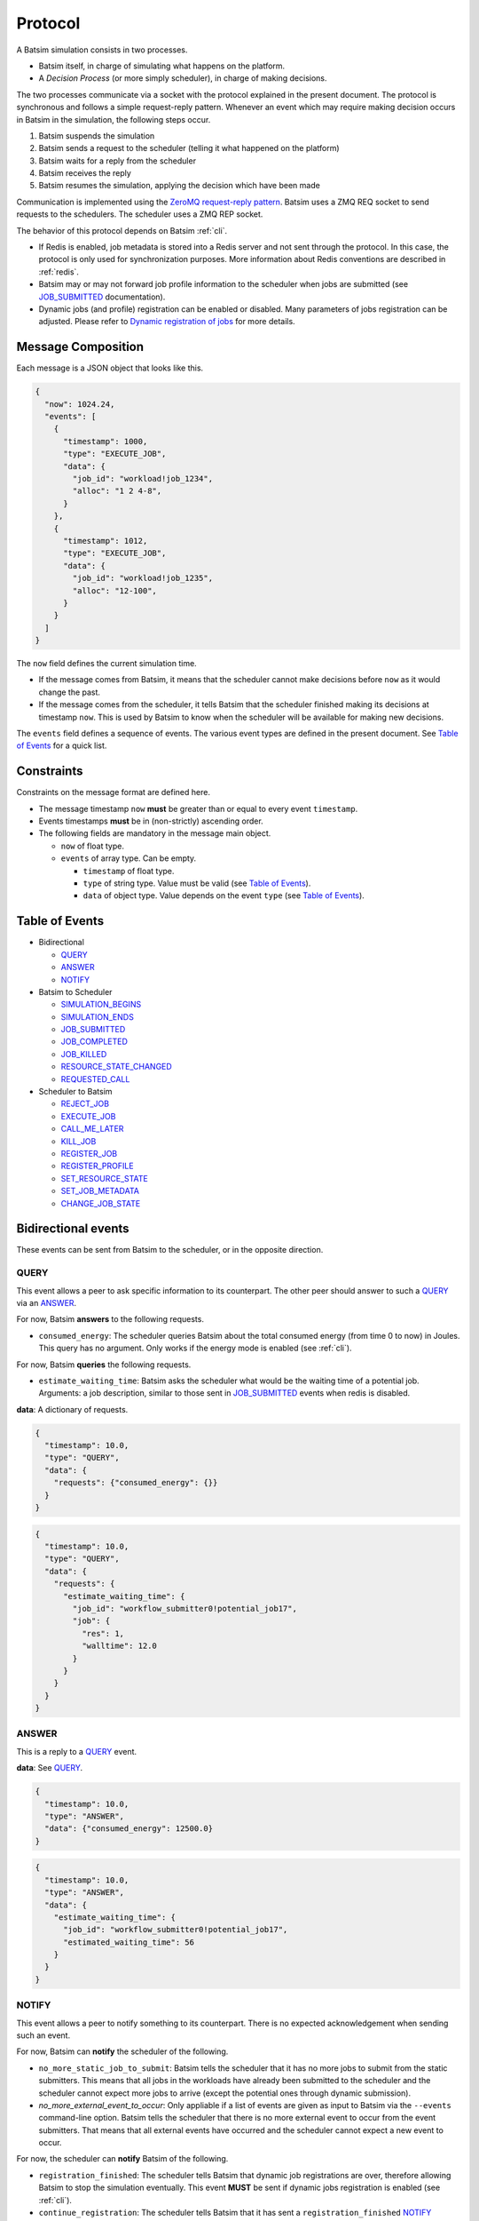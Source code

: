 .. _protocol:

Protocol
========

A Batsim simulation consists in two processes.

- Batsim itself, in charge of simulating what happens on the platform.
- A *Decision Process* (or more simply scheduler), in charge of making decisions.

The two processes communicate via a socket with the protocol explained in the present document.
The protocol is synchronous and follows a simple request-reply pattern.
Whenever an event which may require making decision occurs in Batsim in the simulation, the following steps occur.

1. Batsim suspends the simulation
2. Batsim sends a request to the scheduler (telling it what happened on the platform)
3. Batsim waits for a reply from the scheduler
4. Batsim receives the reply
5. Batsim resumes the simulation, applying the decision which have been made

.. image:: img/proto/request_reply.png
   :width: 100 %
   :alt: Protocol overview

Communication is implemented using the `ZeroMQ request-reply pattern`_.
Batsim uses a ZMQ REQ socket to send requests to the schedulers.
The scheduler uses a ZMQ REP socket.

The behavior of this protocol depends on Batsim :ref:`cli`.

- If Redis is enabled, job metadata is stored into a Redis server and not sent through the protocol.
  In this case, the protocol is only used for synchronization purposes.
  More information about Redis conventions are described in :ref:`redis`.
- Batsim may or may not forward job profile information to the scheduler when jobs are submitted (see JOB_SUBMITTED_ documentation).
- Dynamic jobs (and profile) registration can be enabled or disabled.
  Many parameters of jobs registration can be adjusted.
  Please refer to `Dynamic registration of jobs`_ for more details.

Message Composition
-------------------

Each message is a JSON object that looks like this.

.. code:: json

   {
     "now": 1024.24,
     "events": [
       {
         "timestamp": 1000,
         "type": "EXECUTE_JOB",
         "data": {
           "job_id": "workload!job_1234",
           "alloc": "1 2 4-8",
         }
       },
       {
         "timestamp": 1012,
         "type": "EXECUTE_JOB",
         "data": {
           "job_id": "workload!job_1235",
           "alloc": "12-100",
         }
       }
     ]
   }

The ``now`` field defines the current simulation time.

- If the message comes from Batsim, it means that the scheduler cannot make decisions before ``now`` as it would change the past.
- If the message comes from the scheduler, it tells Batsim that the scheduler finished making its decisions at timestamp ``now``.
  This is used by Batsim to know when the scheduler will be available for making new decisions.

The ``events`` field defines a sequence of events.
The various event types are defined in the present document.
See `Table of Events`_ for a quick list.

Constraints
-----------

Constraints on the message format are defined here.

-  The message timestamp ``now`` **must** be greater than or equal to every
   event ``timestamp``.
-  Events timestamps **must** be in (non-strictly) ascending order.
-  The following fields are mandatory in the message main object.

   -  ``now`` of float type.
   -  ``events`` of array type. Can be empty.

      -  ``timestamp`` of float type.
      -  ``type`` of string type. Value must be valid (see `Table of Events`_).
      -  ``data`` of object type. Value depends on the event ``type`` (see `Table of Events`_).

Table of Events
---------------

-  Bidirectional

   - QUERY_
   - ANSWER_
   - NOTIFY_

-  Batsim to Scheduler

   - SIMULATION_BEGINS_
   - SIMULATION_ENDS_
   - JOB_SUBMITTED_
   - JOB_COMPLETED_
   - JOB_KILLED_
   - RESOURCE_STATE_CHANGED_
   - REQUESTED_CALL_

-  Scheduler to Batsim

   - REJECT_JOB_
   - EXECUTE_JOB_
   - CALL_ME_LATER_
   - KILL_JOB_
   - REGISTER_JOB_
   - REGISTER_PROFILE_
   - SET_RESOURCE_STATE_
   - SET_JOB_METADATA_
   - CHANGE_JOB_STATE_

Bidirectional events
--------------------

These events can be sent from Batsim to the scheduler, or in the
opposite direction.

QUERY
~~~~~

This event allows a peer to ask specific information to its
counterpart. The other peer should answer to such a QUERY_ via an ANSWER_.

For now, Batsim **answers** to the following requests.

- ``consumed_energy``: The scheduler queries Batsim about the total consumed energy (from time 0 to now) in Joules. This query has no argument. Only works if the energy mode is enabled (see :ref:`cli`).

..
    - ``air_temperature_all`` The scheduler queries Batsim about the ambient air temperature of all hosts. Only works if the temperature mode is enabled (see :ref:`cli`).
    - ``processor_temperature_all`` The scheduler queries Batsim about the processor temperature of all hosts. Only works if the temperature mode is enabled (see :ref:`cli`).

For now, Batsim **queries** the following requests.

- ``estimate_waiting_time``: Batsim asks the scheduler what would be the waiting time of a potential job. Arguments: a job description, similar to those sent in JOB_SUBMITTED_ events when redis is disabled.


**data**: A dictionary of requests.

.. code:: json

   {
     "timestamp": 10.0,
     "type": "QUERY",
     "data": {
       "requests": {"consumed_energy": {}}
     }
   }
..
    .. code:: json

       {
         "timestamp": 10.0,
         "type": "QUERY",
         "data": {
           "requests": {"processor_temperature_all": {}}
         }
       }

.. code:: json

   {
     "timestamp": 10.0,
     "type": "QUERY",
     "data": {
       "requests": {
         "estimate_waiting_time": {
           "job_id": "workflow_submitter0!potential_job17",
           "job": {
             "res": 1,
             "walltime": 12.0
           }
         }
       }
     }
   }

ANSWER
~~~~~~

This is a reply to a QUERY_ event.

**data**: See QUERY_.

.. code:: json

   {
     "timestamp": 10.0,
     "type": "ANSWER",
     "data": {"consumed_energy": 12500.0}
   }

..
    .. code:: json

       {
         "timestamp": 10.0,
         "type": "ANSWER",
         "data": {"processor_temperature_all": {"0":51.21, "1":25.74, "2":21.53}}
       }

.. code:: json

   {
     "timestamp": 10.0,
     "type": "ANSWER",
     "data": {
       "estimate_waiting_time": {
         "job_id": "workflow_submitter0!potential_job17",
         "estimated_waiting_time": 56
       }
     }
   }

.. _proto_NOTIFY:

NOTIFY
~~~~~~

This event allows a peer to notify something to its counterpart. There
is no expected acknowledgement when sending such an event.

For now, Batsim can **notify** the scheduler of the following.

- ``no_more_static_job_to_submit``: Batsim tells the scheduler that it has no more jobs to submit from the static submitters. This means that all jobs in the workloads have already been submitted to the scheduler and the scheduler cannot expect more jobs to arrive (except the potential ones through dynamic submission).
- `no_more_external_event_to_occur`: Only appliable if a list of events are given as input to Batsim via the ``--events`` command-line option. Batsim tells the scheduler that there is no more external event to occur from the event submitters. That means that all external events have occurred and the scheduler cannot expect a new event to occur.

For now, the scheduler can **notify** Batsim of the following.

- ``registration_finished``: The scheduler tells Batsim that dynamic job registrations are over, therefore allowing Batsim to stop the simulation eventually. This event **MUST** be sent if dynamic jobs registration is enabled (see :ref:`cli`).
- ``continue_registration``: The scheduler tells Batsim that it has sent a ``registration_finished`` NOTIFY_ prematurely and that Batsim should re-enable dynamic registration of jobs...

**data**: The type of notification, as a string.

.. code:: json

   {
     "timestamp": 23.50,
     "type": "NOTIFY",
     "data": { "type": "no_more_static_job_to_submit" }
   }

.. code:: json

   {
     "timestamp": 23.50,
     "type": "NOTIFY",
     "data": { "type": "no_more_external_event_to_occur" }
   }

.. code:: json

   {
     "timestamp": 42.0,
     "type": "NOTIFY",
     "data": { "type": "registration_finished" }
   }

.. code:: json

   {
     "timestamp": 42.0,
     "type": "NOTIFY",
     "data": { "type": "continue_registration" }
   }

--------------

Batsim to Scheduler events
--------------------------

These events are sent by Batsim to the scheduler.

.. _proto_SIMULATION_BEGINS:

SIMULATION_BEGINS
~~~~~~~~~~~~~~~~~

Sent at the beginning of the simulation.
If Redis is enabled, the scheduler can read metainformation from the Redis server as soon as SIMULATION_BEGINS_ has been received.

Batsim configuration is sent through the ``config`` object (in ``data``). Custom information can be added into this configuration (see :ref:`cli`), which gives a generic way to forward metainformation from Batsim to any scheduler at runtime.

**data**: An object with the following fields.

-  ``nb_resources``: The number of resources in the simulated platform.
-  ``nb_compute_resources``: The number of compute resources in the simulated platform.
-  ``nb_storage_resources``: The number of storage resources in the simulated platform.
-  ``allow_time_sharing_on_compute``: Whether time sharing is enabled on compute machines or not (see :ref:`cli`).
-  ``allow_time_sharing_on_storage``: Whether time sharing is enabled on storage machines or not (see :ref:`cli`).
-  ``config``: The Batsim configuration.
-  ``compute_resources``: Information about the compute resources.

  -  ``id``: Unique resource number.
  -  ``name``: Resource name.
  -  ``state``: Resource state in {``sleeping``, ``idle``, ``computing``,
     ``switching_on``, ``switching_off``}.
  -  ``properties``: The properties specified in the SimGrid
     platform for the corresponding host.

-  ``storage_resources``: Information about the storage resources.
-  ``workloads``: The object of the workloads given to Batsim. The key is the unique id of the workload and the value is the absolute path of the workload.
   Note that this unique id prefixes each job (before the ``!``).
-  ``profiles``: The object of profiles given to Batsim.
   The key is the unique id of the workload and the value is the list of profiles of that workload.

.. code:: json

   {
     "now": 0,
     "events": [
       {
         "timestamp": 0,
         "type": "SIMULATION_BEGINS",
         "data": {
           "nb_resources": 4,
           "nb_compute_resources": 4,
           "nb_storage_resources": 0,
           "allow_time_sharng": false,
           "config": {
             "redis": {
               "enabled": false,
               "hostname": "127.0.0.1",
               "port": 6379,
               "prefix": "default"
             },
             "job_submission": {
               "forward_profiles": false,
               "from_scheduler": {
                 "enabled": false,
                 "acknowledge": true
               }
             }
           },
           "compute_resources": [
             {
               "id": 0,
               "name": "Bourassa",
               "state": "idle",
               "properties": {}
             },
             {
               "id": 1,
               "name": "Fafard",
               "state": "idle",
               "properties": {}
             },
             {
               "id": 2,
               "name": "Ginette",
               "state": "idle",
               "properties": {}
             },
             {
               "id": 3,
               "name": "Jupiter",
               "state": "idle",
               "properties": {}
             }
           ],
           "storage_resources": [],
           "workloads": {
             "26dceb": "/home/mmercier/Projects/batsim/workloads/test_various_profile_types.json"
           },
           "profiles": {
             "26dceb":{
               "simple": {
                 "type": "parallel",
                 "cpu": [5e6,  0,  0,  0],
                 "com": [5e6,  0,  0,  0,
                         5e6,5e6,  0,  0,
                         5e6,5e6,  0,  0,
                         5e6,5e6,5e6,  0]
               },
               "homogeneous": {
                 "type": "parallel_homogeneous",
                 "cpu": 10e6,
                 "com": 1e6
               },
               "homogeneous_no_cpu": {
                 "type": "parallel_homogeneous",
                 "cpu": 0,
                 "com": 1e6
               },
               "homogeneous_no_com": {
                 "type": "parallel_homogeneous",
                 "cpu": 2e5,
                 "com": 0
               },
               "sequence": {
                 "type": "composed",
                 "repeat" : 4,
                 "seq": ["simple","homogeneous","simple"]
               },
               "delay": {
                 "type": "delay",
                 "delay": 20.20
               },
               "homogeneous_total": {
                 "type": "parallel_homogeneous_total",
                 "cpu": 10e6,
                 "com": 1e6
               }
             }
           }
         }
       }
     ]
   }

SIMULATION_ENDS
~~~~~~~~~~~~~~~

Sent when Batsim thinks that the simulation is over. It means that all the jobs (either coming from Batsim workloads/workflows inputs, or dynamically submitted) have been submitted and executed (or rejected).

When receiving a SIMULATION_ENDS_, the scheduler should answer a message without events, close its socket then terminate.

**data**: None.

.. code:: json

   {
     "timestamp": 100.0,
     "type": "SIMULATION_ENDS",
     "data": {}
   }

JOB_SUBMITTED
~~~~~~~~~~~~~

The content of this event depends on how Batsim has been called (see :ref:`cli`).

This event means that one job has been submitted within Batsim. It is
sent whenever a job coming from Batsim inputs (workloads and workflows)
has been submitted. If dynamic jobs registration is enabled, this
event is sent as a reply to a REGISTER_JOB_ event if
and only if dynamic jobs registration acknowledgements are also enabled.
More information can be found in `Dynamic registration of jobs`_.

The ``job_id`` field is always sent and contains a unique job
identifier. If redis is enabled, ``job_id`` is the only forwarded field. Otherwise (i.e., if redis is disabled), a JSON description of the job is forwarded in the ``job``
field.

A JSON description of the job profile is sent if and only if profiles forwarding is enabled (see :ref:`cli`).

**data**: a job id and optional information depending on how Batsim has been called (see :ref:`cli`).

Example **without redis and without forwarded profiles**.

.. code:: json

   {
     "timestamp": 10.0,
     "type": "JOB_SUBMITTED",
     "data": {
       "job_id": "dyn!my_new_job",
       "job": {
         "profile": "delay_10s",
         "res": 1,
         "id": "dyn!my_new_job",
         "walltime": 12.0
       }
     }
   }

Example **without redis and with forwarded profiles**.

.. code:: json

   {
     "timestamp": 10.0,
     "type": "JOB_SUBMITTED",
     "data": {
       "job_id": "dyn!my_new_job",
       "job": {
         "profile": "delay_10s",
         "res": 1,
         "id": "dyn!my_new_job",
         "walltime": 12.0
       },
       "profile":{
         "type": "delay",
         "delay": 10
       }
     }
   }

Example **with redis**.

.. code:: json

   {
     "timestamp": 10.0,
     "type": "JOB_SUBMITTED",
     "data": {"job_id": "w0!1"}
   }

.. _proto_JOB_COMPLETED:

JOB_COMPLETED
~~~~~~~~~~~~~

This event means that a job has completed its execution.
It acknowledges that the actions coming from a previous EXECUTE_JOB_ event have been done (successfully or not, depending on whether the job completed without reaching timeout).

**data**: An object with the following fields.

- ``job_id``: The job unique identifier.
- ``job_state``: The job state. Possible values: ``NOT_SUBMITTED``,
  ``SUBMITTED``, ``RUNNING``, ``COMPLETED_SUCCESSFULLY``,
  ``COMPLETED_FAILED``, ``COMPLETED_WALLTIME_REACHED``,
  ``COMPLETED_KILLED``,  ``REJECTED``.
- ``return_code``: The return code of the job process (equals to 0
  by default, see :ref:`input_workload`).
- ``alloc``: The :ref:`interval_set` of resources allocated to this job in the previous EXECUTE_JOB_ event.

.. code:: json

   {
     "timestamp": 80.087881,
     "type": "JOB_COMPLETED",
     "data": {
       "job_id": "26dceb!4",
       "job_state": "COMPLETED_SUCCESSFULLY",
       "return_code": 0,
       "alloc": "0-3"
     }
   }

JOB_KILLED
~~~~~~~~~~

This event means that some jobs have been killed.
It acknowledges that the actions coming from a previous KILL_JOB_ event have been done.
The ``job_ids`` correspond to those requested in the previous KILL_JOB_ event.

The ``job_progress`` object is also given for all the jobs (and for the
tasks inside the jobs) that have been killed. Key is the ``job_id`` and
the value contains a progress value in ]0, 1[, where 0 means not started
and 1 means completed. The profile name is also given for convenience.
For jobs with a SEQUENCE profile, the progress map contains the 0-based index of the inner task that was running at the time it was killed, and the details
of this progress are in the ``current_task`` field. Please note that
sequential jobs can be nested.

Please remark that this event does not necessarily mean that all the
jobs have been killed. It means that all the jobs have completed. Some
of the jobs might have completed *ordinarily* before the kill. In this
case, JOB_COMPLETED_ events corresponding to the aforementioned jobs should be received before the JOB_KILLED_ event.

**data**: A list of job ids + progress of the jobs that have been killed.

Example **without progress**.
In this case, none of the jobs have really been killed — they finished *ordinarily* before the kill.

.. code:: json

   {
     "timestamp": 10.0,
     "type": "JOB_KILLED",
     "data": {
       "job_ids": [
         "w0!1",
         "w0!2"
       ]
     }
   }

Example **with progress**. In this case, the three jobs have really been killed. Job ``w0!1`` has been killed after computing 52 % of the whole job (``progress`` is 0.52). As job ``w0!2`` uses a composed profile (a sequence), its progress is a bit more complex. ``w0!2`` has been killed during the second task of the sequence (``current_task_index`` is 1 and task indexes are 0-based), and 20 % of that task has been done (``progress`` is 0.2). Job ``w0!3`` uses a nested sequence of profiles. It has been stopped during the third (``current_task_index`` is 2) task of the root sequence, which is itself a sequence. This sequence has been stopped during the fourth task (``current_task_index`` is 3), which is a simple profile whose 75 % of the work (``progress`` is 0.75) could be done before the kill.

.. code:: json

   {
     "timestamp": 10.0,
     "type": "JOB_KILLED",
     "data": {
       "job_ids": [
         "w0!1",
         "w0!2",
         "w0!3"
       ],
       "job_progress": {
         "w0!1": {
           "profile": "my_simple_profile",
           "progress": 0.52
         },
         "w0!2": {
           "profile": "my_sequence_profile",
           "current_task_index": 1,
           "current_task": {
             "profile": "my_simple_profile",
             "progress": 0.2
           }
         },
         "w0!3": {
           "profile": "my_sequence_of_sequences_profile",
           "current_task_index": 2,
           "current_task": {
             "profile": "my_sequential_profile",
             "current_task_index": 3,
             "current_task": {
               "profile": "my_simple_profile",
               "progress": 0.75
             }
           }
         }
       }
     }
   }

RESOURCE_STATE_CHANGED
~~~~~~~~~~~~~~~~~~~~~~

This event means that the state of some resources has changed.
It acknowledges that the actions coming from a previous SET_RESOURCE_STATE_ event have been done.

**data**: An :ref:`interval_set` of ``resources`` and their new ``state``.

.. code:: json

   {
     "timestamp": 10.0,
     "type": "RESOURCE_STATE_CHANGED",
     "data": {"resources": "1 2 3-5", "state": "42"}
   }

REQUESTED_CALL
~~~~~~~~~~~~~~

This event is a response to the CALL_ME_LATER_ event.

**data**: None.

.. code:: json

   {
     "timestamp": 25.5,
     "type": "REQUESTED_CALL",
     "data": {}
   }

--------------

Scheduler to Batsim events
--------------------------

These events are sent by the scheduler to Batsim.

REJECT_JOB
~~~~~~~~~~

Rejects a job that has already been submitted.
The rejected job will not appear into the final jobs trace.

**data**: A job id.

.. code:: json

   {
     "timestamp": 10.0,
     "type": "REJECT_JOB",
     "data": { "job_id": "w12!45" }
   }

.. _proto_EXECUTE_JOB:

EXECUTE_JOB
~~~~~~~~~~~

Execute a job on a given :ref:`interval_set` of resources.

An optional ``mapping`` field can be added to tell Batsim how to map
executors to resources: Where the executors will be placed inside the
allocation (resource numbers are shifted to 0). It can be seen as MPI
rank to host mapping. It only works for the ``smpi`` job profile type.
The following example overrides the default round robin mapping to put
the first two ranks (0 and 1) on the first allocated machine (0, which
stands for resource id 2), and the last two ranks (2 and 3) on the
second machine (1, which stands for resource id 3).

For certain job profiles that involve storage you may need to define a
``storage_mapping`` between the storage label defined in the job profile
definition and the storage resource id on the platform. For example, the
job profile of type ``parallel_homogeneous_pfs`` contains this field
``"storage": "pfs"``. In order to select what is the resource that
corresponds to the ``"pfs"`` storage, you should provide a mapping for
this label: ``"storage_mapping": { "pfs": 2 }``. If no mapping is
provided, Batsim will guess the storage mapping only if one storage
resource is provided on the platform.

Another optional field is ``additional_io_job`` that permits the
scheduler to add a job, that represents the IO traffic, dynamically at
execution time. This dynamicity is necessary when the IO traffic depends
on the job allocation. It only works for parallel task based job profile types for
the additional IO job and the job itself. The given IO job will be
merged to the actual job before its execution. The additional job
allocation may be different from the job allocation itself, for example
when some IO nodes are involved.

**data**: A job id, an allocation of resources ``alloc`` (see :ref:`interval_set_string_representation` for format),
a mapping (optional), an additional IO job (optional).

.. code:: json

   {
     "timestamp": 10.0,
     "type": "EXECUTE_JOB",
     "data": {
       "job_id": "w12!45",
       "alloc": "2-3",
       "mapping": {"0": "0", "1": "0", "2": "1", "3": "1"}
     },
     "storage_mapping": {
       "pfs": 2
     },
     "additional_io_job": {
       "alloc": "2-3 5-6",
       "profile_name": "my_io_job",
       "profile": {
         "type": "parallel",
         "cpu": 0,
         "com": [0  ,5e6,5e6,5e6,
                 5e6,0  ,5e6,0  ,
                 0  ,5e6,4e6,0  ,
                 0  ,0  ,0  ,0  ]
       }
     }
   }

CALL_ME_LATER
~~~~~~~~~~~~~

Asks Batsim to call the scheduler later on, at a given timestamp.

**data**: When the scheduler desires to be called.

.. code:: json

   {
     "timestamp": 10.0,
     "type": "CALL_ME_LATER",
     "data": {"timestamp": 25.5}
   }

KILL_JOB
~~~~~~~~

Kill some jobs (almost instantaneously).

As soon as all the jobs defined in the ``job_ids`` field have completed
(most probably killed, but they may also have finished *ordinarily*
before the kill), Batsim acknowledges it with one JOB_KILLED_ event.

**data**: A list of job ids.

.. code:: json

   {
     "timestamp": 10.0,
     "type": "KILL_JOB",
     "data": {"job_ids": ["w0!1", "w0!2"]}
   }

.. _proto_REGISTER_JOB:

REGISTER_JOB
~~~~~~~~~~~~

REgisters a job (from the scheduler) at the current simulation time.

Jobs registration from the scheduler must be enabled (see :ref:`cli`).
Acknowledgment of registrations can be enabled (see :ref:`cli`).
More information can be found in `Dynamic registration of jobs`_.

**Important note:** The workload name SHOULD be present in the job description id
field with the notation ``WORKLOAD!JOB_NAME``. If it is not present it
will be added to the job description provided in the acknowledgment
message JOB_SUBMITTED_.

**data**: A job id (job id duplication is forbidden), classical job and profile information (optional).

Example **without redis** : The whole job description goes through the protocol.

.. code:: json

   {
     "timestamp": 10.0,
     "type": "REGISTER_JOB",
     "data": {
       "job_id": "dyn!my_new_job",
       "job":{
         "profile": "delay_10s",
         "res": 1,
         "id": "dyn!my_new_job",
         "walltime": 12.0
       }
     }
   }

Example **with redis** : The job and profile description, if unknown to Batsim yet, must have been pushed into the Redis server by the scheduler before sending this message. See :ref:`redis`.

.. code:: json

   {
     "timestamp": 10.0,
     "type": "REGISTER_JOB",
     "data": {
       "job_id": "w12!45",
     }
   }

.. _proto_REGISTER_PROFILE:

REGISTER_PROFILE
~~~~~~~~~~~~~~~~

Registers a profile (from the scheduler).

Jobs registration from the scheduler must be enabled (see :ref:`cli`).
More information can be found in `Dynamic registration of jobs`_.

**data**: A workload name, profile name, and the data of the profile.

Example **without redis** : The whole profile description goes through the protocol.

.. code:: json

   {
     "timestamp": 10.0,
     "type": "REGISTER_PROFILE",
     "data": {
       "workload_name": "dyn_wl1",
       "profile_name":  "delay_10s",
       "profile": {
         "type": "delay",
         "delay": 10
       }
     }
   }

**With redis** : Instead of using this event, the profiles should be pushed to redis directly by the scheduler.

SET_RESOURCE_STATE
~~~~~~~~~~~~~~~~~~

Sets some resources into a state.

As soon as all the resources have been set into the given state, Batsim
acknowledges it by sending one RESOURCE_STATE_CHANGED_ event.

**data**: An :ref:`interval_set` of ``resources`` and their new ``state``.

.. code:: json

   {
     "timestamp": 10.0,
     "type": "SET_RESOURCE_STATE",
     "data": {"resources": "1 2 3-5", "state": "42"}
   }

SET_JOB_METADATA
~~~~~~~~~~~~~~~~

A convenient way to attach metadata to a job during
simulation runtime that will appear in the final result file. A column
named ``metadata`` will be present in the output file ``PREFIX_job.csv``
with the string provided by the scheduler, or an empty string if not
set.

**Note**: If you need to add **static** metadata to a job you can simply
add one or more fields in the job profile.

**Warning**: This not a way to delegate to batsim the storage of
metadata. That should be done through Redis (when you have to share
information between different processes for example), or using the
scheduler’s internal data structures.

**data**: A job id and its metadata.

.. code:: json

   {
     "timestamp": 13.0,
     "type": "SET_JOB_METADATA",
     "data": {
       "job_id": "wload!42",
       "metadata": "scheduler-defined string"
     }
   }

CHANGE_JOB_STATE
~~~~~~~~~~~~~~~~

Changes the state of a job, which may be helpful to implement schedulers
with complex dynamic jobs.

.. code:: json

   {
     "timestamp": 42.0,
     "type": "CHANGE_JOB_STATE",
     "data": {
       "job_id": "w12!45",
       "job_state": "COMPLETED_KILLED",
       "kill_reason": "Sub-jobs were killed."
     }
   }

Figuration of common scenarios
------------------------------

The way to do some operations with the protocol is shown in this section.

Executing jobs
--------------

Depending on how Batsim is called (see :ref:`cli`),
jobs information might either be transmitted through the protocol or Redis.

.. image:: img/proto/job_submission_and_execution.png
   :width: 100 %
   :alt: Executing jobs

.. _dynamic_job_registration:

Dynamic registration of jobs
----------------------------

Jobs are in most cases given as Batsim inputs, which are submitted
within Batsim (the scheduler knows about them via
JOB_SUBMITTED_ events).

However, jobs can also be submitted from the scheduler (via registration events) throughout the
simulation. For this purpose:

- Dynamic jobs registration **must** be enabled (see :ref:`cli`).
- The scheduler **must** tell Batsim when it has finished registering dynamic jobs (via a NOTIFY_ event).
  Otherwise, Batsim will wait for new simulation events forever, causing either a SimGrid deadlock or an infinite loop at the end of the simulation.
- the scheduler **must** make sure that Batsim has enough information to avoid SimGrid deadlocks during the simulation.
  If at some simulation time all Batsim workloads/workflows inputs have been executed and nothing is happening on the platform, this might lead to a SimGrid deadlock.
  If the scheduler knows that it will register a dynamic job in the future, it should ask Batsim to call it at this timestamp via a CALL_ME_LATER_ event.

The protocol behavior of dynamic registrations is customizable (see :ref:`cli`).
- Batsim might or might not send acknowledgements when jobs have been registered.
- Metainformation are sent via Redis if Redis is enabled, or directly via the protocol otherwise.

A simple scheduling algorithm using dynamic jobs registration can be found in
the `batsched submitter algorithm`_.
This implementation should work whether Redis is enabled and whether dynamic job registrations are acknowledged.

The following two figures outline how registrations should be done
(depending on whether Redis is enabled or not).

Without Redis
~~~~~~~~~~~~~

.. image:: img/proto/dynamic_job_submission.png
   :width: 75 %
   :alt: Dynamic submission without Redis

With Redis
~~~~~~~~~~

.. image:: img/proto/dynamic_job_submission_redis.png
   :width: 100 %
   :alt: Dynamic submission with Redis


.. _ZeroMQ request-reply pattern: http://zguide.zeromq.org/page:all#Ask-and-Ye-Shall-Receive
.. _Batsched submitter algorithm: https://gitlab.inria.fr/batsim/batsched/blob/master/src/algo/submitter.cpp

.. |br| raw:: html

   <br />
